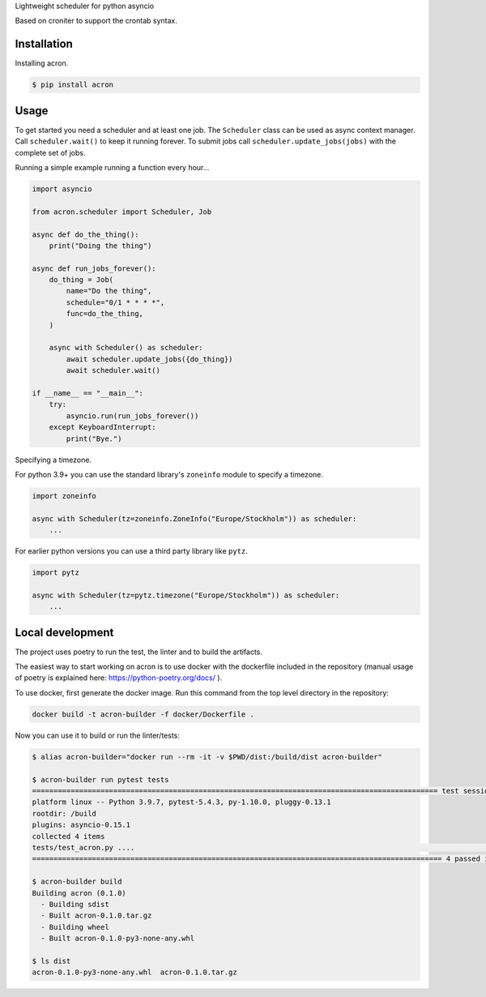 Lightweight scheduler for python asyncio

Based on croniter to support the crontab syntax.

============
Installation
============

Installing acron.

.. code:: shell

    $ pip install acron

=====
Usage
=====

To get started you need a scheduler and at least one job.
The ``Scheduler`` class can be used as async context manager.
Call ``scheduler.wait()`` to keep it running forever.
To submit jobs call ``scheduler.update_jobs(jobs)`` with the complete set of jobs.

Running a simple example running a function every hour...

.. code:: python

    import asyncio

    from acron.scheduler import Scheduler, Job

    async def do_the_thing():
        print("Doing the thing")

    async def run_jobs_forever():
        do_thing = Job(
            name="Do the thing",
            schedule="0/1 * * * *",
            func=do_the_thing,
        )

        async with Scheduler() as scheduler:
            await scheduler.update_jobs({do_thing})
            await scheduler.wait()

    if __name__ == "__main__":
        try:
            asyncio.run(run_jobs_forever())
        except KeyboardInterrupt:
            print("Bye.")


Specifying a timezone.

For python 3.9+ you can use the standard library's ``zoneinfo`` module to specify a timezone.

.. code:: python

    import zoneinfo

    async with Scheduler(tz=zoneinfo.ZoneInfo("Europe/Stockholm")) as scheduler:
        ...



For earlier python versions you can use a third party library like ``pytz``.

.. code:: python

    import pytz

    async with Scheduler(tz=pytz.timezone("Europe/Stockholm")) as scheduler:
        ...

=================
Local development
=================

The project uses poetry to run the test, the linter and to build the artifacts.

The easiest way to start working on acron is to use docker with the dockerfile
included in the repository (manual usage of poetry is explained here:
https://python-poetry.org/docs/ ).

To use docker, first generate the docker image. Run this command from the top
level directory in the repository:

.. code-block:: console

   docker build -t acron-builder -f docker/Dockerfile .

Now you can use it to build or run the linter/tests:

.. code-block:: console

    $ alias acron-builder="docker run --rm -it -v $PWD/dist:/build/dist acron-builder"

    $ acron-builder run pytest tests
    =============================================================================================== test session starts ================================================================================================
    platform linux -- Python 3.9.7, pytest-5.4.3, py-1.10.0, pluggy-0.13.1
    rootdir: /build
    plugins: asyncio-0.15.1
    collected 4 items
    tests/test_acron.py ....                                                                                                                                                                                     [100%]
    ================================================================================================ 4 passed in 0.04s =================================================================================================

    $ acron-builder build
    Building acron (0.1.0)
      - Building sdist
      - Built acron-0.1.0.tar.gz
      - Building wheel
      - Built acron-0.1.0-py3-none-any.whl

    $ ls dist
    acron-0.1.0-py3-none-any.whl  acron-0.1.0.tar.gz

